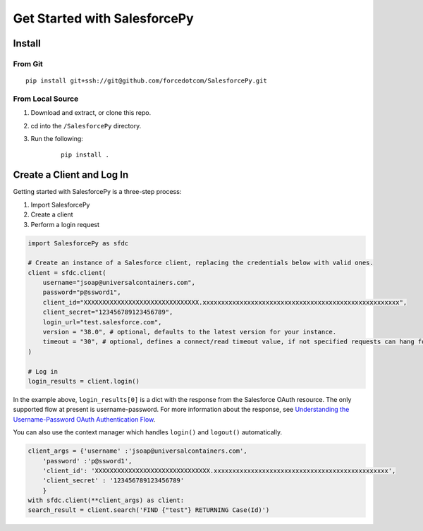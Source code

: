 Get Started with SalesforcePy
=============================

Install
-------

From Git
^^^^^^^^
::

    pip install git+ssh://git@github.com/forcedotcom/SalesforcePy.git

From Local Source
^^^^^^^^^^^^^^^^^
1. Download and extract, or clone this repo.
2. cd into the ``/SalesforcePy`` directory.
3. Run the following:
    ::

        pip install .

Create a Client and Log In
--------------------------

Getting started with SalesforcePy is a three-step process:

1. Import SalesforcePy
2. Create a client
3. Perform a login request

.. code-block:: python

    import SalesforcePy as sfdc

    # Create an instance of a Salesforce client, replacing the credentials below with valid ones.
    client = sfdc.client(
        username="jsoap@universalcontainers.com",
        password="p@ssword1",
        client_id="XXXXXXXXXXXXXXXXXXXXXXXXXXXXXXX.xxxxxxxxxxxxxxxxxxxxxxxxxxxxxxxxxxxxxxxxxxxxxxxxxxxxx",
        client_secret="123456789123456789",
        login_url="test.salesforce.com",
        version = "38.0", # optional, defaults to the latest version for your instance.
        timeout = "30", # optional, defines a connect/read timeout value, if not specified requests can hang for minutes or more.
    )

    # Log in
    login_results = client.login()

In the example above, ``login_results[0]`` is a dict with the response from the Salesforce OAuth resource. 
The only supported flow at present is username-password. For more information about the response, 
see `Understanding the Username-Password OAuth Authentication Flow <https://developer.salesforce.com/docs/atlas.en-us.api_rest.meta/api_rest/intro_understanding_username_password_oauth_flow.htm>`_.

You can also use the context manager which handles ``login()`` and ``logout()`` automatically.

.. code-block:: python

    client_args = {'username' :'jsoap@universalcontainers.com',
        'password' :'p@ssword1',
        'client_id': 'XXXXXXXXXXXXXXXXXXXXXXXXXXXXXXX.xxxxxxxxxxxxxxxxxxxxxxxxxxxxxxxxxxxxxxxxxxxxxxx',
        'client_secret' : '123456789123456789'
        }
    with sfdc.client(**client_args) as client:
    search_result = client.search('FIND {"test"} RETURNING Case(Id)')
